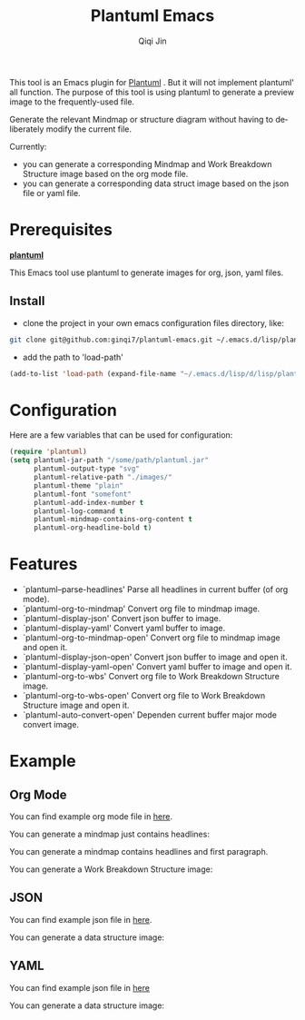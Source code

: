 #+title: Plantuml Emacs
#+author: Qiqi Jin
#+language: en

This tool is an Emacs plugin for [[https://plantuml.com/][Plantuml]] . But it will not implement plantuml' all function. The purpose of this tool is using plantuml to generate a preview image to the frequently-used file.

Generate the relevant Mindmap or structure diagram without having to deliberately modify the current file.


Currently:
+ you can generate a corresponding Mindmap and Work Breakdown Structure image based on the org mode file.
+ you can generate a corresponding data struct image based on the json file or yaml file.

* Prerequisites
*[[https://plantuml.com/][plantuml]]*

This Emacs tool use plantuml to generate images for org, json, yaml files.

** Install
+ clone the project in your own emacs configuration files directory, like:
#+BEGIN_SRC sh
  git clone git@github.com:ginqi7/plantuml-emacs.git ~/.emacs.d/lisp/plantuml-emacs
#+END_SRC

+ add the path to 'load-path'
#+BEGIN_SRC emacs-lisp
  (add-to-list 'load-path (expand-file-name "~/.emacs.d/lisp/d/lisp/plantuml-emacs"))
#+END_SRC

* Configuration
Here are a few variables that can be used for configuration:
#+BEGIN_SRC emacs-lisp
(require 'plantuml)
(setq plantuml-jar-path "/some/path/plantuml.jar"
      plantuml-output-type "svg"
      plantuml-relative-path "./images/"
      plantuml-theme "plain"
      plantuml-font "somefont"
      plantuml-add-index-number t
      plantuml-log-command t
      plantuml-mindmap-contains-org-content t
      plantuml-org-headline-bold t)
#+end_src


* Features

- `plantuml--parse-headlines' Parse all headlines in current buffer (of org mode).
- `plantuml-org-to-mindmap' Convert org file to mindmap image.
- `plantuml-display-json' Convert json buffer to image.
- `plantuml-display-yaml' Convert yaml buffer to image.
- `plantuml-org-to-mindmap-open' Convert org file to mindmap image and open it.
- `plantuml-display-json-open' Convert json buffer to image and open it.
- `plantuml-display-yaml-open' Convert yaml buffer to image and open it.
- `plantuml-org-to-wbs' Convert org file to Work Breakdown Structure image.
- `plantuml-org-to-wbs-open' Convert org file to Work Breakdown Structure image and open it.
- `plantuml-auto-convert-open' Dependen current buffer major mode convert image.

* Example
** Org Mode
You can find example org mode file in [[file:example/org-example.org][here]].

You can generate a mindmap just contains headlines:

[[file:example/images/org-example-mindmap.svg]]

You can generate a mindmap contains headlines and first paragraph.

[[file:example/images/org-example-with-content.svg]]

You can generate a Work Breakdown Structure image:
[[file:example/images/org-example-wbs.svg]]

** JSON
You can find example json file in [[file:example/json-example.json][here]].

You can generate a data structure image:
[[file:example/images/json-example.svg]]

** YAML
You can find example json file in [[file:example/yaml-example.yaml][here]]

You can generate a data structure image:
[[file:example/images/yaml-example.svg]]
